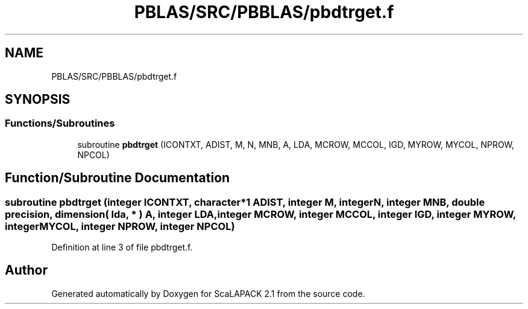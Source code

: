 .TH "PBLAS/SRC/PBBLAS/pbdtrget.f" 3 "Sat Nov 16 2019" "Version 2.1" "ScaLAPACK 2.1" \" -*- nroff -*-
.ad l
.nh
.SH NAME
PBLAS/SRC/PBBLAS/pbdtrget.f
.SH SYNOPSIS
.br
.PP
.SS "Functions/Subroutines"

.in +1c
.ti -1c
.RI "subroutine \fBpbdtrget\fP (ICONTXT, ADIST, M, N, MNB, A, LDA, MCROW, MCCOL, IGD, MYROW, MYCOL, NPROW, NPCOL)"
.br
.in -1c
.SH "Function/Subroutine Documentation"
.PP 
.SS "subroutine pbdtrget (integer ICONTXT, character*1 ADIST, integer M, integer N, integer MNB, double precision, dimension( lda, * ) A, integer LDA, integer MCROW, integer MCCOL, integer IGD, integer MYROW, integer MYCOL, integer NPROW, integer NPCOL)"

.PP
Definition at line 3 of file pbdtrget\&.f\&.
.SH "Author"
.PP 
Generated automatically by Doxygen for ScaLAPACK 2\&.1 from the source code\&.
